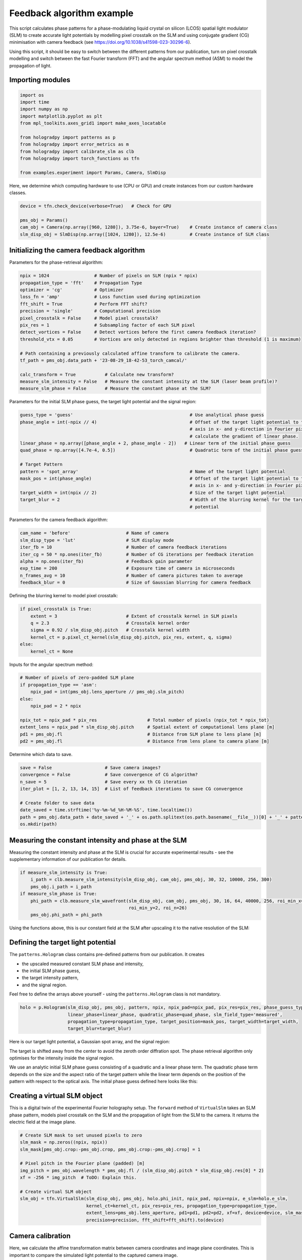 
.. DO NOT EDIT.
.. THIS FILE WAS AUTOMATICALLY GENERATED BY SPHINX-GALLERY.
.. TO MAKE CHANGES, EDIT THE SOURCE PYTHON FILE:
.. "auto_examples\feedback.py"
.. LINE NUMBERS ARE GIVEN BELOW.

.. only:: html

    .. note::
        :class: sphx-glr-download-link-note

        :ref:`Go to the end <sphx_glr_download_auto_examples_feedback.py>`
        to download the full example code

.. rst-class:: sphx-glr-example-title

.. _sphx_glr_auto_examples_feedback.py:


Feedback algorithm example
==========================

This script calculates phase patterns for a phase-modulating liquid crystal on silicon (LCOS) spatial light modulator
(SLM) to create accurate light potentials by modelling pixel crosstalk on the SLM and using conjugate gradient (CG)
minimisation with camera feedback (see https://doi.org/10.1038/s41598-023-30296-6).

Using this script, it should be easy to switch between the different patterns from our publication, turn on pixel
crosstalk modelling and switch between the fast Fourier transform (FFT) and the angular spectrum method (ASM) to model
the propagation of light.

.. GENERATED FROM PYTHON SOURCE LINES 15-17

Importing modules
-----------------

.. GENERATED FROM PYTHON SOURCE LINES 17-31

.. code-block:: default


    import os
    import time
    import numpy as np
    import matplotlib.pyplot as plt
    from mpl_toolkits.axes_grid1 import make_axes_locatable

    from hologradpy import patterns as p
    from hologradpy import error_metrics as m
    from hologradpy import calibrate_slm as clb
    from hologradpy import torch_functions as tfn

    from examples.experiment import Params, Camera, SlmDisp


.. GENERATED FROM PYTHON SOURCE LINES 32-33

Here, we determine which computing hardware to use (CPU or GPU) and create instances from our custom hardware classes.

.. GENERATED FROM PYTHON SOURCE LINES 33-40

.. code-block:: default


    device = tfn.check_device(verbose=True)   # Check for GPU

    pms_obj = Params()
    cam_obj = Camera(np.array([960, 1280]), 3.75e-6, bayer=True)    # Create instance of camera class
    slm_disp_obj = SlmDisp(np.array([1024, 1280]), 12.5e-6)         # Create instance of SLM class


.. GENERATED FROM PYTHON SOURCE LINES 41-44

Initializing the camera feedback algorithm
------------------------------------------
Parameters for the phase-retrieval algorithm:

.. GENERATED FROM PYTHON SOURCE LINES 44-62

.. code-block:: default

    npix = 1024                 # Number of pixels on SLM (npix * npix)
    propagation_type = 'fft'    # Propagation Type
    optimizer = 'cg'            # Optimizer
    loss_fn = 'amp'             # Loss function used during optimization
    fft_shift = True            # Perform FFT shift?
    precision = 'single'        # Computational precision
    pixel_crosstalk = False     # Model pixel crosstalk?
    pix_res = 1                 # Subsampling factor of each SLM pixel
    detect_vortices = False     # Detect vortices before the first camera feedback iteration?
    threshold_vtx = 0.05        # Vortices are only detected in regions brighter than threshold (1 is maximum)

    # Path containing a previously calculated affine transform to calibrate the camera.
    tf_path = pms_obj.data_path + '23-08-29_18-42-53_torch_camcal/'

    calc_transform = True           # Calculate new transform?
    measure_slm_intensity = False   # Measure the constant intensity at the SLM (laser beam profile)?
    measure_slm_phase = False       # Measure the constant phase at the SLM?


.. GENERATED FROM PYTHON SOURCE LINES 63-64

Parameters for the initial SLM phase guess, the target light potential and the signal region:

.. GENERATED FROM PYTHON SOURCE LINES 64-79

.. code-block:: default

    guess_type = 'guess'                                            # Use analytical phase guess
    phase_angle = int(-npix // 4)                                   # Offset of the target light potential to the optical
                                                                    # axis in x- and y-direction in Fourier pixels to
                                                                    # calculate the gradient of linear phase.
    linear_phase = np.array([phase_angle + 2, phase_angle - 2])   # Linear term of the initial phase guess
    quad_phase = np.array([4.7e-4, 0.5])                            # Quadratic term of the initial phase guess

    # Target Pattern
    pattern = 'spot_array'                                          # Name of the target light potential
    mask_pos = int(phase_angle)                                     # Offset of the target light potential to the optical
                                                                    # axis in x- and y-direction in Fourier pixels
    target_width = int(npix // 2)                                   # Size of the target light potential
    target_blur = 2                                                 # Width of the blurring kernel for the target light
                                                                    # potential


.. GENERATED FROM PYTHON SOURCE LINES 80-81

Parameters for the camera feedback algorithm:

.. GENERATED FROM PYTHON SOURCE LINES 81-90

.. code-block:: default

    cam_name = 'before'                     # Name of camera
    slm_disp_type = 'lut'                   # SLM display mode
    iter_fb = 10                            # Number of camera feedback iterations
    iter_cg = 50 * np.ones(iter_fb)         # Number of CG iterations per feedback iteration
    alpha = np.ones(iter_fb)                # Feedback gain parameter
    exp_time = 200                          # Exposure time of camera in microseconds
    n_frames_avg = 10                       # Number of camera pictures taken to average
    feedback_blur = 0                       # Size of Gaussian blurring for camera feedback


.. GENERATED FROM PYTHON SOURCE LINES 91-92

Defining the blurring kernel to model pixel crosstalk:

.. GENERATED FROM PYTHON SOURCE LINES 92-100

.. code-block:: default

    if pixel_crosstalk is True:
        extent = 3                          # Extent of crosstalk kernel in SLM pixels
        q = 2.3                             # Crosstalk kernel order
        sigma = 0.92 / slm_disp_obj.pitch   # Crosstalk kernel width
        kernel_ct = p.pixel_ct_kernel(slm_disp_obj.pitch, pix_res, extent, q, sigma)
    else:
        kernel_ct = None


.. GENERATED FROM PYTHON SOURCE LINES 101-102

Inputs for the angular spectrum method:

.. GENERATED FROM PYTHON SOURCE LINES 102-114

.. code-block:: default


    # Number of pixels of zero-padded SLM plane
    if propagation_type == 'asm':
        npix_pad = int(pms_obj.lens_aperture // pms_obj.slm_pitch)
    else:
        npix_pad = 2 * npix

    npix_tot = npix_pad * pix_res                   # Total number of pixels (npix_tot * npix_tot)
    extent_lens = npix_pad * slm_disp_obj.pitch     # Spatial extent of computational lens plane [m]
    pd1 = pms_obj.fl                                # Distance from SLM plane to lens plane [m]
    pd2 = pms_obj.fl                                # Distance from lens plane to camera plane [m]


.. GENERATED FROM PYTHON SOURCE LINES 115-116

Determine which data to save.

.. GENERATED FROM PYTHON SOURCE LINES 116-126

.. code-block:: default

    save = False                    # Save camera images?
    convergence = False             # Save convergence of CG algorithm?
    n_save = 5                      # Save every xx th CG iteration
    iter_plot = [1, 2, 13, 14, 15]  # List of feedback iterations to save CG convergence

    # Create folder to save data
    date_saved = time.strftime('%y-%m-%d_%H-%M-%S', time.localtime())
    path = pms_obj.data_path + date_saved + '_' + os.path.splitext(os.path.basename(__file__))[0] + '_' + pattern
    os.mkdir(path)


.. GENERATED FROM PYTHON SOURCE LINES 127-131

Measuring the constant intensity and phase at the SLM
-----------------------------------------------------
Measuring the constant intensity and phase at the SLM is crucial for accurate experimental results - see the
supplementary information of our publication for details.

.. GENERATED FROM PYTHON SOURCE LINES 131-138

.. code-block:: default

    if measure_slm_intensity is True:
        i_path = clb.measure_slm_intensity(slm_disp_obj, cam_obj, pms_obj, 30, 32, 10000, 256, 300)
        pms_obj.i_path = i_path
    if measure_slm_phase is True:
        phi_path = clb.measure_slm_wavefront(slm_disp_obj, cam_obj, pms_obj, 30, 16, 64, 40000, 256, roi_min_x=2,
                                             roi_min_y=2, roi_n=26)
        pms_obj.phi_path = phi_path

.. GENERATED FROM PYTHON SOURCE LINES 139-143

Using the functions above, this is our constant field at the SLM after upscaling it to the native resolution of the
SLM:

.. image:: images/constant_slm_field.png

.. GENERATED FROM PYTHON SOURCE LINES 145-155

Defining the target light potential
-----------------------------------
The ``patterns.Hologram`` class contains pre-defined patterns from our publication. It creates

- the upscaled measured constant SLM phase and intensity,
- the initial SLM phase guess,
- the target intensity pattern,
- and the signal region.

Feel free to define the arrays above yourself - using the ``patterns.Hologram`` class is not mandatory.

.. GENERATED FROM PYTHON SOURCE LINES 155-161

.. code-block:: default


    holo = p.Hologram(slm_disp_obj, pms_obj, pattern, npix, npix_pad=npix_pad, pix_res=pix_res, phase_guess_type=guess_type,
                      linear_phase=linear_phase, quadratic_phase=quad_phase, slm_field_type='measured',
                      propagation_type=propagation_type, target_position=mask_pos, target_width=target_width,
                      target_blur=target_blur)


.. GENERATED FROM PYTHON SOURCE LINES 162-175

Here is our target light potential, a Gaussian spot array, and the signal region:

.. image:: images/target.png

The target is shifted away from the center to avoid the zeroth order diffration spot. The phase retrieval algorithm
only optimises for the intensity inside the signal region.

We use an analytic initial SLM phase guess consisting of a quadratic and a linear phase term. The quadratic phase term
depends on the size and the aspect ratio of the target pattern while the linear term depends on the position of the
pattern with respect to the optical axis. The initial phase guess defined here looks like this:

.. image:: images/init_phase.png
  :width: 400

.. GENERATED FROM PYTHON SOURCE LINES 177-182

Creating a virtual SLM object
-----------------------------
This is a digital twin of the experimental Fourier holography setup. The ``forward`` method of ``VirtualSlm`` takes an
SLM phase pattern, models pixel crosstalk on the SLM and the propagation of light from the SLM to the camera. It
returns the electric field at the image plane.

.. GENERATED FROM PYTHON SOURCE LINES 182-197

.. code-block:: default


    # Create SLM mask to set unused pixels to zero
    slm_mask = np.zeros((npix, npix))
    slm_mask[pms_obj.crop:-pms_obj.crop, pms_obj.crop:-pms_obj.crop] = 1

    # Pixel pitch in the Fourier plane (padded) [m]
    img_pitch = pms_obj.wavelength * pms_obj.fl / (slm_disp_obj.pitch * slm_disp_obj.res[0] * 2)
    xf = -256 * img_pitch  # ToDO: Explain this.

    # Create virtual SLM object
    slm_obj = tfn.VirtualSlm(slm_disp_obj, pms_obj, holo.phi_init, npix_pad, npix=npix, e_slm=holo.e_slm,
                             kernel_ct=kernel_ct, pix_res=pix_res, propagation_type=propagation_type,
                             extent_lens=pms_obj.lens_aperture, pd1=pd1, pd2=pd2, xf=xf, device=device, slm_mask=slm_mask,
                             precision=precision, fft_shift=fft_shift).to(device)


.. GENERATED FROM PYTHON SOURCE LINES 198-202

Camera calibration
------------------
Here, we calculate the affine transformation matrix between camera coordinates and image plane coordinates. This is
important to compare the simulated light potential to the captured camera image.

.. GENERATED FROM PYTHON SOURCE LINES 202-211

.. code-block:: default


    if calc_transform is False:
        tf = np.load(tf_path + 'tf.npy')
        itf = np.load(tf_path + 'itf.npy')
    else:
        # ToDO: Control over checkerboard position missing.
        tf, itf = tfn.camera_calibration(slm_obj, slm_disp_obj, cam_obj, pms_obj, save=True, exp_time=1000,
                                         checkerboard_rows=16, checkerboard_columns=12, checkerboard_square_size=30)


.. GENERATED FROM PYTHON SOURCE LINES 212-218

This is the result:

.. image:: images/cam_calib.png

Note that the zeroth-order diffraction spot is now located in the center of the computational image plane on the right
hand side.

.. GENERATED FROM PYTHON SOURCE LINES 220-232

Running the camera feedback algorithm
-------------------------------------
First, we create an object from ``torch_functions.PhaseRetrieval`` which sets the phase retrieval method. By default,
``torch_functions.PhaseRetrieval`` performs conjugate gradient minimisation using an amplitude-only cost function (see
https://doi.org/10.1364/OE.22.026548).

This phase retrieval method is then used iteratively by the camera feedback algorithm
(see https://dx.doi.org/10.1088/0953-4075/48/11/115303).

Before running the camera feedback algorithm, we set the phase of the virtual SLM , ``slm_obj``, with the initial
phase guess. The phase pattern of ``slm_obj`` might have been modified by the ``torch_functions.camera_calibration``
function.

.. GENERATED FROM PYTHON SOURCE LINES 232-250

.. code-block:: default


    phase_retrieval_obj = tfn.PhaseRetrieval(slm_obj, n_iter=int(iter_cg[0]), i_tar=holo.i_tar, signal_region=holo.sig_mask,
                                             save=convergence, n_save=n_save)

    if propagation_type == 'asm':
        # Modify the initial phase pattern on our virtual SLM if the ASM is used.
        slm_obj.set_phi(holo.phi_init - slm_obj.asm_obj.phi_q_native)
    else:
        phase_retrieval_obj.slm_obj.set_phi(holo.phi_init)

    # Run camera feedback algorithm
    output = tfn.camera_feedback(phase_retrieval_obj, slm_disp_obj, cam_obj, tf, itf, iter_fb=iter_fb, iter_cg=iter_cg,
                                 detect_vortices=detect_vortices, threshold_vtx=threshold_vtx, n_save=n_save,
                                 n_avg=n_frames_avg, exp_time=exp_time, fb_blur=feedback_blur, alpha=alpha,
                                 convergence=convergence, iter_convergence=iter_plot, path=path)

    phi, img, M, T, [rmse, psnr], [rmse_conv_sv, rmse_pred_conv_sv, eff_conv_sv, n_conv_sv] = output


.. GENERATED FROM PYTHON SOURCE LINES 251-260

After the first 50 CG iterations, the optimised SLM phase pattern is displayed on the device and a camera image is
taken:

.. image:: images/fb0.png

The experimental errors in the camera image are greatly reduced after 10 camera feedback iterations with 50 CG
iterations each:

.. image:: images/fb15.png

.. GENERATED FROM PYTHON SOURCE LINES 260-274

.. code-block:: default


    # Transfer electric field in the image plane to CPU
    e_out = tfn.gpu_to_numpy(slm_obj())

    # Calculate intensity pattern of the simulated light potential
    i_out = np.abs(e_out) ** 2

    # Calculate phase pattern of simulated light potential
    phi_out = np.angle(e_out)

    # Calculate efficiency
    eff = m.eff(holo.sig_mask, i_out)
    print('Efficiency of the simulation:', eff * 100, '%')


.. GENERATED FROM PYTHON SOURCE LINES 275-277

Plotting
--------

.. GENERATED FROM PYTHON SOURCE LINES 277-290

.. code-block:: default

    px = 1 / plt.rcParams['figure.dpi']
    fig0, axs0 = plt.subplots(figsize=(800*px, 400*px))
    plt.plot(np.arange(1, iter_fb + 1), rmse * 100, 'k*', label='RMS error')
    plt.title('Experimental RMS error vs iteration number')
    plt.xlabel('feedback iteration number')
    plt.ylabel('experimental RMS error [%]')

    plt.figure()
    plt.plot(psnr, 'go', label='PSNR')
    plt.title('Experimental PSNR vs iteration number')
    plt.xlabel('experimental iteration number')
    plt.ylabel('PSNR [dB]')


.. GENERATED FROM PYTHON SOURCE LINES 291-296

We can now plot the rms error of the camera images after each feedback iteration:

.. image:: images/rmse.png

The feedback algorithm lowered rms error from ~12 % to ~1.6 %.

.. GENERATED FROM PYTHON SOURCE LINES 296-322

.. code-block:: default



    plt.figure()
    plt.imshow(i_out, cmap='turbo')
    plt.title('Simulated light potential')

    plt.figure()
    plt.imshow(phi_out, cmap='magma')
    plt.title('Phase of simulated light potential')

    plt.figure()
    plt.imshow(img[..., -1].squeeze(), cmap='turbo')
    plt.title('Camera image')
    plt.savefig(path + '//img.pdf', dpi=1200)

    target_norm = T[..., 0].squeeze() * tfn.camera_feedback.sig_mask_tf
    mask_target = target_norm > 0.1 * np.max(target_norm)
    target_norm = target_norm / np.sum(target_norm[mask_target])

    img_norm = img[..., 3].squeeze() * mask_target
    img_norm = img_norm / np.sum(img_norm)
    diff_img = (img_norm - target_norm) * mask_target

    plt.figure()
    plt.imshow(diff_img, cmap='seismic', vmin=-np.max(np.abs(diff_img)), vmax=np.max(np.abs(diff_img)))


.. GENERATED FROM PYTHON SOURCE LINES 420-424

We can investigate the convergence of the phase retrieval algorithm in-between feedback iterations by saving
intermediate phase patterns, displaying them on the SLM and capturing the resulting camera image. This allows us to
see when the rms error of the camera image converges to determine the number of CG iterations needed per feedback
iteration.

.. GENERATED FROM PYTHON SOURCE LINES 424-456

.. code-block:: default


    # Plot and save convergence graphs
    if convergence is True:
        plt.figure('rmse')
        x = min(iter_plot)
        for i in range(len(iter_plot)):
            plt.figure('rmse')
            x = np.linspace(iter_plot[i] - 1 + 1 / iter_cg[iter_plot[i] - 1],
                            iter_plot[i] - 1 + n_conv_sv[i] * n_save / iter_cg[iter_plot[i] - 1], n_conv_sv[i])
            line_exp, = plt.plot(x, rmse_conv_sv[i] * 100, '-', color='C0')
            line_pred, = plt.plot(x, rmse_pred_conv_sv[i] * 100, '--', color='r')

            plt.figure('eff')
            plt.plot(x, eff_conv_sv[i] * 100, '-', color='C1')

        line_exp.set_label('experiment')
        line_pred.set_label('predicted')

        plt.figure('rmse')
        plt.plot(np.arange(1, iter_fb + 1), rmse * 100, 'k*', label='RMS within 50% of max. intensity')
        plt.legend()
        plt.xlabel('CG iterations')
        plt.ylabel('RMS error [%]')
        plt.grid()
        plt.savefig(path + '//rmse.pdf', bbox_inches='tight', dpi=600)

        plt.figure('eff')
        plt.xlabel('CG iterations')
        plt.ylabel('Predicted efficiency [%]')
        plt.grid()
        plt.savefig(path + '//efficiency.pdf', bbox_inches='tight', dpi=600)


.. GENERATED FROM PYTHON SOURCE LINES 457-460

Saving data
-----------
Saving data to the hard drive.

.. GENERATED FROM PYTHON SOURCE LINES 460-492

.. code-block:: default


    if save is True:
        np.save(path + '//lin_phase', linear_phase)
        np.save(path + '//quad_phase', quad_phase)
        np.save(path + '//tf', tf)
        np.save(path + '//itf', itf)
        np.save(path + '//T', T)
        np.save(path + '//npix', npix)
        np.save(path + '//npix_pad', npix_pad)
        np.save(path + '//pix_res', pix_res)
        np.save(path + '//M', M)
        np.save(path + '//img', img)
        np.save(path + '//phi', phi)
        np.save(path + '//prop', propagation_type)
        np.save(path + '//exp_time', exp_time)
        np.save(path + '//kernel_ct', kernel_ct)

        np.save(path + '//rmse', rmse)
        np.save(path + '//eff', eff)
        np.save(path + '//psnr', psnr)

        np.save(path + '//rmse_conv_sv', rmse_conv_sv)
        np.save(path + '//rmse_pred_conv_sv', rmse_pred_conv_sv)
        np.save(path + '//eff_conv_sv', eff_conv_sv)
        np.save(path + '//n_conv_sv', n_conv_sv)
        np.save(path + '//iter_plot', iter_plot)

        np.save(path + '//a_tar', holo.a_tar)
        np.save(path + '//sig_mask', holo.sig_mask)
        np.save(path + '//n_save', n_save)
        np.save(path + '//iter_fb', iter_fb)



.. rst-class:: sphx-glr-timing

   **Total running time of the script:** (0 minutes 0.000 seconds)


.. _sphx_glr_download_auto_examples_feedback.py:

.. only:: html

  .. container:: sphx-glr-footer sphx-glr-footer-example




    .. container:: sphx-glr-download sphx-glr-download-python

      :download:`Download Python source code: feedback.py <feedback.py>`

    .. container:: sphx-glr-download sphx-glr-download-jupyter

      :download:`Download Jupyter notebook: feedback.ipynb <feedback.ipynb>`


.. only:: html

 .. rst-class:: sphx-glr-signature

    `Gallery generated by Sphinx-Gallery <https://sphinx-gallery.github.io>`_
